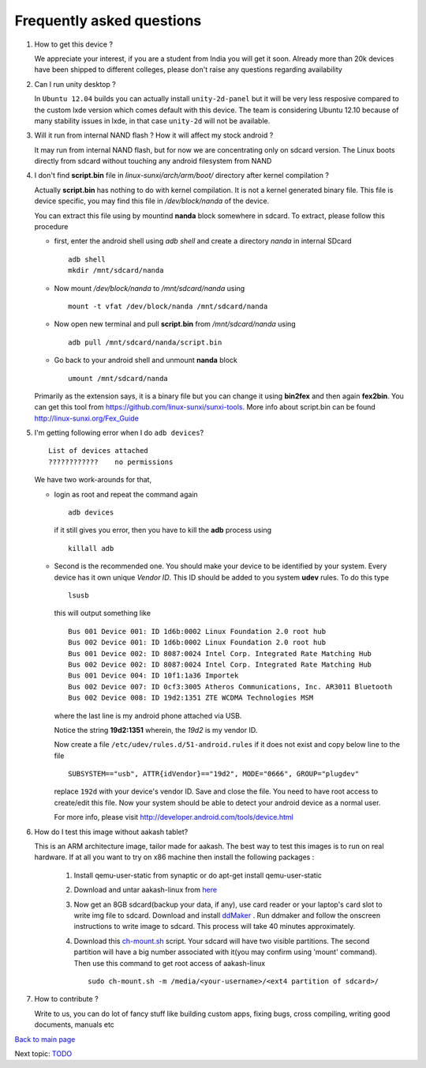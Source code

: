 ==========================
Frequently asked questions
==========================

#. How to get this device ? 


   We appreciate your interest, if you are a student from India you
   will get it soon. Already more than 20k devices have been shipped
   to different colleges, please don't raise any questions regarding
   availability


#. Can I run unity desktop ?


   In ``Ubuntu 12.04`` builds you can actually install
   ``unity-2d-panel`` but it will be very less resposive compared to
   the custom lxde version which comes default with this device. The
   team is considering Ubuntu 12.10 because of many stability issues
   in lxde, in that case ``unity-2d`` will not be available.

#. Will it run from internal NAND flash ? How it will affect my stock
   android ?


   It may run from internal NAND flash, but for now we are
   concentrating only on sdcard version. The Linux boots directly from
   sdcard without touching any android filesystem from NAND

#. I don't find **script.bin** file in `linux-sunxi/arch/arm/boot/`
   directory after kernel compilation ?

   
   Actually **script.bin** has nothing to do with kernel compilation. It
   is not a kernel generated binary file. This file is device
   specific, you may find this file in `/dev/block/nanda` of the
   device.

   You can extract this file using by mountind **nanda** block
   somewhere in sdcard. To extract, please follow this procedure
   
   * first, enter the android shell using `adb shell` and create a
     directory `nanda` in internal SDcard ::

       adb shell
       mkdir /mnt/sdcard/nanda

   * Now mount `/dev/block/nanda` to `/mnt/sdcard/nanda` using ::

       mount -t vfat /dev/block/nanda /mnt/sdcard/nanda

   * Now open new terminal and pull **script.bin** from
     `/mnt/sdcard/nanda` using ::

       adb pull /mnt/sdcard/nanda/script.bin

   * Go back to your android shell and unmount **nanda** block ::
       
       umount /mnt/sdcard/nanda

   Primarily as the extension says, it is a binary file but you can
   change it using **bin2fex** and then again **fex2bin**.  You can
   get this tool from https://github.com/linux-sunxi/sunxi-tools. More
   info about script.bin can be found http://linux-sunxi.org/Fex_Guide

#. I'm getting following error when I do ``adb devices``? ::
     
     List of devices attached
     ????????????    no permissions
   

   We have two work-arounds for that, 

   * login as root and repeat the command again ::

       adb devices

     if it still gives you error, then you have to kill the **adb**
     process using ::
   
       killall adb
   
   * Second is the recommended one. You should make your device to be
     identified by your system. Every device has it own unique `Vendor
     ID`. This ID should be added to you system **udev** rules. To do
     this type ::
       
       lsusb

     this will output something like ::
       
       Bus 001 Device 001: ID 1d6b:0002 Linux Foundation 2.0 root hub
       Bus 002 Device 001: ID 1d6b:0002 Linux Foundation 2.0 root hub
       Bus 001 Device 002: ID 8087:0024 Intel Corp. Integrated Rate Matching Hub
       Bus 002 Device 002: ID 8087:0024 Intel Corp. Integrated Rate Matching Hub
       Bus 001 Device 004: ID 10f1:1a36 Importek 
       Bus 002 Device 007: ID 0cf3:3005 Atheros Communications, Inc. AR3011 Bluetooth
       Bus 002 Device 008: ID 19d2:1351 ZTE WCDMA Technologies MSM 


     where the last line is my android phone attached via USB.

     Notice the string **19d2:1351** wherein, the `19d2` is my vendor ID.

     Now create a file ``/etc/udev/rules.d/51-android.rules`` if it does not exist and copy below line to the file ::

       SUBSYSTEM=="usb", ATTR{idVendor}=="19d2", MODE="0666", GROUP="plugdev"

     replace ``192d`` with your device's vendor ID. Save and close the file. You need to have root access to create/edit this file. Now \
     your system should be able to detect your android device as a normal user.

     For more info, please visit
     http://developer.android.com/tools/device.html

#. How do I test this image without aakash tablet?

   This is an ARM architecture image, tailor made for aakash. The best way to 
   test this images is to run on real hardware. If at all you want to try on x86 machine 
   then install the following packages :


	#. Install qemu-user-static from synaptic or do apt-get install qemu-user-static

	#. Download and untar aakash-linux from `here <http://www.it.iitb.ac.in/AakashApps/repo/GNU-Linux-on-Aakash/12.10-lxde-bootLogo-0secUboot-close-expeyes-scilab-sleep1.img.bz2>`_

	#. Now get an 8GB sdcard(backup your data, if any), use card reader or your laptop's card slot to write img file to sdcard. Download and   install `ddMaker <http://www.it.iitb.ac.in/AakashApps/repo/GNU-Linux-on-Aakash/ddmaker-1.0.1.all.deb>`_ . Run ddmaker and follow the onscreen instructions to write image to sdcard. This process will take 40 minutes approximately. 

	#. Download this `ch-mount.sh <https://github.com/psachin/bash_scripts/blob/master/ch-mount.sh>`_ script. Your sdcard will have two visible partitions. The second partition will have a big number associated with it(you may confirm using 'mount' command). Then use this command to get root access of aakash-linux ::

   	       sudo ch-mount.sh -m /media/<your-username>/<ext4 partition of sdcard>/

#. How to contribute ?

   Write to us, you can do lot of fancy stuff like building custom
   apps, fixing bugs, cross compiling, writing good documents, manuals
   etc



`Back to main page <https://github.com/androportal/linux-on-aakash/blob/master/README.rst>`_ 

Next topic: `TODO <https://github.com/androportal/linux-on-aakash/blob/master/todo.rst>`_
